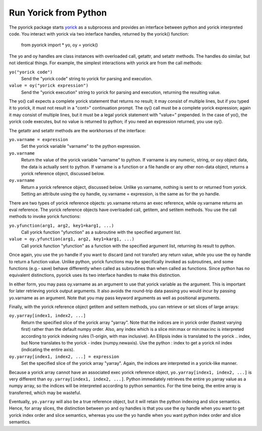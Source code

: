 Run Yorick from Python
======================

The pyorick package starts `yorick <http://yorick.github.com>`_ as a
subprocess and provides an interface between python and yorick
interpreted code.  You interact with yorick via two interface handles,
returned by the yorick() function:

  from pyorick import *
  yo, oy = yorick()

The yo and oy handles are class instances with overloaded call,
getattr, and setattr methods.  The handles do similar, but not
identical things.  For example, the simplest interactions with yorick
are from the call methods:

``yo("yorick code")``
  Send the "yorick code" string to yorick for parsing and execution.

``value = oy("yorick expression")``
  Send the "yorick execution" string to yorick for parsing and execution,
  returning the resulting value.

The yo() call expects a complete yorick statement that returns no
result; it may consist of multiple lines, but if you typed it to
yorick, it must not result in a "cont>" continuation prompt.  The oy()
call must be a complete yorick expression; again it may consist of
multiple lines, but it must be a legal yorick statement with "value="
prepended.  In the case of yo(), the yorick code executes, but no
value is returned to python; if you need an expression returned, you
use oy().

The getattr and setattr methods are the workhorses of the interface:

``yo.varname = expression``
  Set the yorick variable "varname" to the python expression.

``yo.varname``
  Return the value of the yorick variable "varname" to python.  If
  varname is any numeric, string, or oxy object data, the data is
  actually sent to python.  If varname is a function or a file handle
  or any other non-data object, returns a yorick reference object,
  discussed below.

``oy.varname``
  Return a yorick reference object, discussed below.  Unlike yo.varname,
  nothing is sent to or returned from yorick.  Setting an attribute using
  the oy handle, oy.varname = expression, is the same as for the yo handle.

There are two types of yorick reference objects: yo.varname returns an
exec reference, while oy.varname returns an eval reference.  The
yorick reference objects have overloaded call, getitem, and setitem
methods.  You use the call methods to invoke yorick functions:

``yo.yfunction(arg1, arg2, key1=karg1, ...)``
  Call yorick function "yfunction" as a subroutine with the specified
  argument list.

``value = oy.yfunction(arg1, arg2, key1=karg1, ...)``
  Call yorick function "yfunction" as a function with the specified
  argument list, returning its result to python.

Once again, you use the yo handle if you want to discard (and not
transfer) any return value, while you use the oy handle to return a
function value.  Unlike python, yorick functions may be specifically
invoked as subroutines, and some functions (e.g.- save) behave
differently when called as subroutines than when called as functions.
Since python has no equivalent distinctions, pyorick uses its two
interface handles to make this distinction.

In either form, you may pass oy.varname as an argument to use that
yorick variable as the argument.  This is important for later
retrieving yorick output arguments.  It also avoids the round-trip
data passing you would incur by passing yo.varname as an argument.
Note that you may pass keyword arguments as well as positional
arguments.

Finally, with the yorick reference object getitem and setitem methods,
you can retrieve or set slices of large arrays:

``oy.yarray[index1, index2, ...]``
  Return the specified slice of the yorick array "yarray".  Note that
  the indices are in yorick order (fastest varying first) rather than
  the default numpy order.  Also, any index which is a slice min:max
  or min:max:inc is interpreted according to yorick indexing rules
  (1-origin, with max inclusive).  An Ellipsis index is translated
  to the yorick .. index, but None translates to the yorick - index
  (numpy.newaxis).  Use the python : index to get a yorick nil index
  (indicating the entire axis).

``oy.yarray[index1, index2, ...] = expression``
  Set the specified slice of the yorick array "yarray".  Again, the
  indices are interpreted in a yorick-like manner.

Because a yorick array cannot have an associated exec yorick reference
object, ``yo.yarray[index1, index2, ...]`` is very different than
``oy.yarray[index1, index2, ...]``.  Python immediately retrieves the
entire yo.yarray value as a numpy array, so the indices will be
interpreted according to python semantics.  For the time being, the
entire array is transferred, which may be wasteful.

Eventually, ``yo.yarray`` will also be a true reference object, but it
will retain the python indexing and slice semantics.  Hence, for array
slices, the distinction between yo and oy handles is that you use the
oy handle when you want to get yorick index order and slice semantics,
whereas you use the yo handle when you want python index order and
slice semantics.

